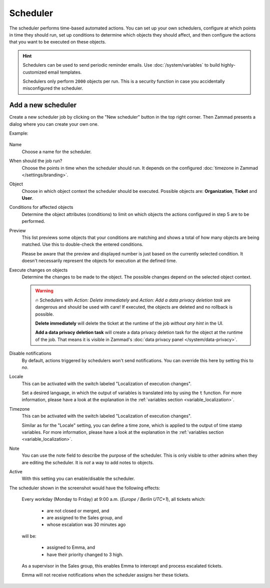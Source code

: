 Scheduler
*********

The scheduler performs time-based automated actions. You can set up your own
schedulers, configure at which points in time they should run, set up conditions
to determine which objects they should affect, and then configure the actions
that you want to be executed on these objects.

.. Setting warning box to inactive, because it is missing e.g. in triggers /RSC
.. .. warning::

..    While it is possible to delegate scheduler permissions to normal agents with
..    the ``admin.scheduler`` permission, it is inadvisable to do so. Malicious
..    agents could use a scheduler to access tickets in restricted groups
..    (by moving them to a non-restricted group) or to arbitrarily delete tickets.

.. hint::

   Schedulers can be used to send periodic reminder emails.
   Use :doc:`/system/variables` to build highly-customized email templates.

   Schedulers only perform ``2000`` objects per run. This is a security
   function in case you accidentally misconfigured the scheduler.

Add a new scheduler
===================

Create a new scheduler job by clicking on the "New scheduler" button in the top
right corner. Then Zammad presents a dialog where you can create your own one.

Example:

.. figure:: /images/manage/scheduler/scheduler-change-owner-in-case-of-ticket-escalation_with_locale.png
   :alt: Screenshot showing dialog of creating a new scheduler job
   :scale: 80%
   :align: center

Name
   Choose a name for the scheduler.

When should the job run?
   Choose the points in time when the scheduler should run. It depends on the
   configured :doc:`timezone in Zammad </settings/branding>`.

Object
   Choose in which object context the scheduler should be executed. Possible
   objects are: **Organization**, **Ticket** and **User**.

Conditions for affected objects
   Determine the object attributes (conditions) to limit on which objects the
   actions configured in step 5 are to be performed.

   .. include:: /misc/object-conditions/conditioning-depth-hint.include.rst

Preview
   This list previews some objects that your conditions are matching and shows
   a total of how many objects are being matched. Use this to double-check the
   entered conditions.

   Please be aware that the preview and displayed number is just based on
   the currently selected condition. It doesn't necessarily represent the
   objects for execution at the defined time.

Execute changes on objects
   Determine the changes to be made to the object. The possible changes depend
   on the selected object context.

   .. warning::

      🔥 Schedulers with *Action: Delete immediately* and *Action: Add a data
      privacy deletion task* are dangerous and should be used with care! If
      executed, the objects are deleted and no rollback is possible.

      **Delete immediately** will delete the ticket at the runtime of the job
      *without any hint* in the UI.

      **Add a data privacy deletion task** will create a data privacy deletion
      task for the object at the runtime of the job. That means it is visible
      in Zammad's :doc:`data privacy panel </system/data-privacy>`.

Disable notifications
   By default, actions triggered by schedulers won't send notifications.
   You can override this here by setting this to *no*.

Locale
   This can be activated with the switch labeled "Localization of execution
   changes".

   Set a desired language, in which the output of variables is
   translated into by using the ``t`` function.
   For more information, please have a look at
   the explanation in the :ref:`variables section <variable_localization>`.

Timezone
   This can be activated with the switch labeled "Localization of execution
   changes".

   Similar as for the "Locale" setting, you can define a time zone, which is
   applied to the output of time stamp variables.
   For more information, please have a look at
   the explanation in the :ref:`variables section <variable_localization>`.

Note
   You can use the note field to describe the purpose of the scheduler.
   This is only visible to other admins when they are editing the scheduler.
   It is *not* a way to add notes to objects.

Active
   With this setting you can enable/disable the scheduler.

The scheduler shown in the screenshot would have the following effects:

   Every workday (Monday to Friday) at 9:00 a.m. (*Europe / Berlin UTC+1*),
   all tickets which:

      - are not closed or merged, and
      - are assigned to the Sales group, and
      - whose escalation was 30 minutes ago

   will be:

      - assigned to Emma, and
      - have their priority changed to 3 high.

   As a supervisor in the Sales group, this enables Emma to intercept and
   process escalated tickets.

   Emma will not receive notifications when the scheduler assigns her these
   tickets.
